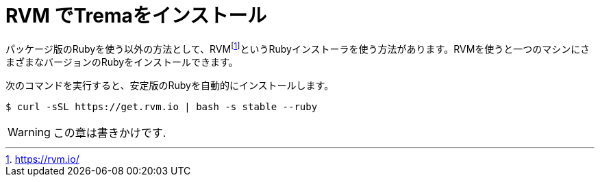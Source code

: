 [appendix]
= RVM でTremaをインストール

パッケージ版のRubyを使う以外の方法として、RVMfootnote:[https://rvm.io/]というRubyインストーラを使う方法があります。RVMを使うと一つのマシンにさまざまなバージョンのRubyをインストールできます。

次のコマンドを実行すると、安定版のRubyを自動的にインストールします。

----
$ curl -sSL https://get.rvm.io | bash -s stable --ruby
----

[WARNING]
====
この章は書きかけです.
====

